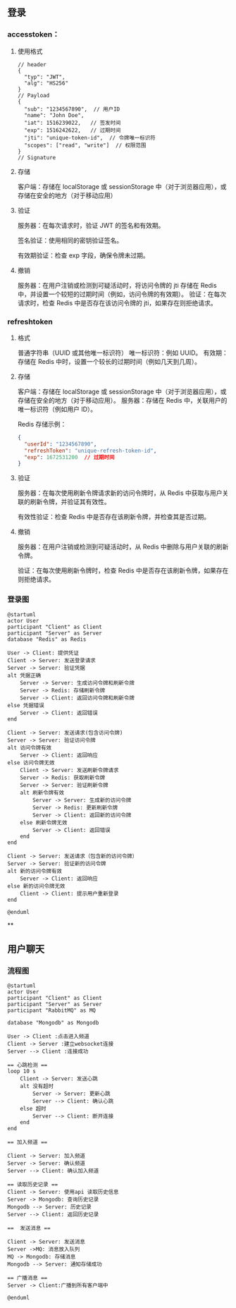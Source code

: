 
** 登录
*** accesstoken：
**** 使用格式
#+begin_src json-ts
// header
{
  "typ": "JWT",
  "alg": "HS256"
}
// Payload
{
  "sub": "1234567890",  // 用户ID
  "name": "John Doe",
  "iat": 1516239022,   // 签发时间
  "exp": 1516242622,   // 过期时间
  "jti": "unique-token-id",  // 令牌唯一标识符
  "scopes": ["read", "write"]  // 权限范围
}
// Signature
#+end_src
**** 存储
客户端：存储在 localStorage 或 sessionStorage 中（对于浏览器应用），或存储在安全的地方（对于移动应用）
**** 验证
服务器：在每次请求时，验证 JWT 的签名和有效期。

签名验证：使用相同的密钥验证签名。

有效期验证：检查 exp 字段，确保令牌未过期。
**** 撤销
服务器：在用户注销或检测到可疑活动时，将访问令牌的 jti 存储在 Redis 中，并设置一个较短的过期时间（例如，访问令牌的有效期）。
验证：在每次请求时，检查 Redis 中是否存在该访问令牌的 jti，如果存在则拒绝请求。

*** refreshtoken
**** 格式
普通字符串（UUID 或其他唯一标识符）
唯一标识符：例如 UUID。
有效期：存储在 Redis 中时，设置一个较长的过期时间（例如几天到几周）。

**** 存储
客户端：存储在 localStorage 或 sessionStorage 中（对于浏览器应用），或存储在安全的地方（对于移动应用）。
服务器：存储在 Redis 中，关联用户的唯一标识符（例如用户 ID）。

Redis 存储示例：
#+begin_src json
{
  "userId": "1234567890",
  "refreshToken": "unique-refresh-token-id",
  "exp": 1672531200  // 过期时间
}
#+end_src

**** 验证
服务器：在每次使用刷新令牌请求新的访问令牌时，从 Redis 中获取与用户关联的刷新令牌，并验证其有效性。

有效性验证：检查 Redis 中是否存在该刷新令牌，并检查其是否过期。

**** 撤销
服务器：在用户注销或检测到可疑活动时，从 Redis 中删除与用户关联的刷新令牌。

验证：在每次使用刷新令牌时，检查 Redis 中是否存在该刷新令牌，如果存在则拒绝请求。

*** 登录图
#+begin_src plantuml :file ../img/登录图.png :width 400
@startuml
actor User
participant "Client" as Client
participant "Server" as Server
database "Redis" as Redis

User -> Client: 提供凭证
Client -> Server: 发送登录请求
Server -> Server: 验证凭据
alt 凭据正确
    Server -> Server: 生成访问令牌和刷新令牌
    Server -> Redis: 存储刷新令牌
    Server -> Client: 返回访问令牌和刷新令牌
else 凭据错误
    Server -> Client: 返回错误
end

Client -> Server: 发送请求(包含访问令牌)
Server -> Server: 验证访问令牌
alt 访问令牌有效
    Server -> Client: 返回响应
else 访问令牌无效
    Client -> Server: 发送刷新令牌请求
    Server -> Redis: 获取刷新令牌
    Server -> Server: 验证刷新令牌
    alt 刷新令牌有效
        Server -> Server: 生成新的访问令牌
        Server -> Redis: 更新刷新令牌
        Server -> Client: 返回新的访问令牌
    else 刷新令牌无效
        Server -> Client: 返回错误
    end
end

Client -> Server: 发送请求（包含新的访问令牌）
Server -> Server: 验证新的访问令牌
alt 新的访问令牌有效
    Server -> Client: 返回响应
else 新的访问令牌无效
    Client -> Client: 提示用户重新登录
end

@enduml
#+end_src

#+RESULTS:
[[file:../img/登录图.png]]

**

**  用户聊天
*** 流程图
#+begin_src plantuml :file ../img/聊天.png :width 400
@startuml
actor User
participant "Client" as Client
participant "Server" as Server
participant "RabbitMQ" as MQ

database "Mongodb" as Mongodb

User -> Client :点击进入频道
Client -> Server :建立websocket连接
Server --> Client :连接成功

== 心跳检测 ==
loop 10 s
    Client -> Server: 发送心跳
    alt 没有超时
        Server -> Server: 更新心跳
        Server --> Client: 确认心跳
    else 超时
        Server --> Client: 断开连接
    end
end

== 加入频道 ==

Client -> Server: 加入频道
Server -> Server: 确认频道
Server --> Client: 确认加入频道

== 读取历史记录 ==
Client -> Server: 使用api 读取历史信息
Server -> Mongodb: 查询历史记录
Mongodb --> Server: 历史记录
Server --> Client: 返回历史记录

==  发送消息 ==

Client -> Server: 发送消息
Server ->MQ: 消息放入队列
MQ -> Mongodb: 存储消息
Mongodb --> Server: 通知存储成功

== 广播消息 ==
Server -> Client:广播到所有客户端中

@enduml
#+end_src

#+RESULTS:
[[file:../img/聊天.png]]
